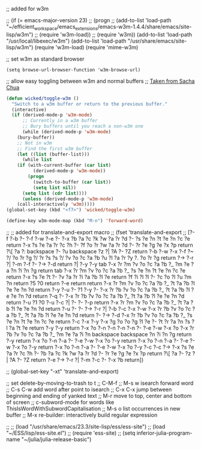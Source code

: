
;; added for w3m				

 ;; (if (= emacs-major-version 23)
 ;;    (progn
 ;;      (add-to-list 'load-path "~/efficient_workspace/emacs_extensions/emacs-w3m-1.4.4/share/emacs/site-lisp/w3m")
 ;;      (require 'w3m-load))
 ;;  (require 'w3m))
(add-to-list 'load-path "/usr/local/libexec/w3m")
(add-to-list 'load-path "/usr/share/emacs/site-lisp/w3m")
(require 'w3m-load)
(require 'mime-w3m)			

;; set w3m as standard browser
#+BEGIN_SRC 
(setq browse-url-browser-function 'w3m-browse-url)
#+END_SRC


;; allow easy toggling between w3m and normal buffers
;; [[http://sachachua.com/blog/category/wickedcoolemacs/][Taken from Sacha Chua]]
#+BEGIN_SRC emacs-lisp
(defun wicked/toggle-w3m ()
  "Switch to a w3m buffer or return to the previous buffer."
  (interactive)
  (if (derived-mode-p 'w3m-mode)
      ;; Currently in a w3m buffer
      ;; Bury buffers until you reach a non-w3m one
      (while (derived-mode-p 'w3m-mode)
	(bury-buffer))
    ;; Not in w3m
    ;; Find the first w3m buffer
    (let ((list (buffer-list)))
      (while list
	(if (with-current-buffer (car list)
	      (derived-mode-p 'w3m-mode))
	    (progn
	      (switch-to-buffer (car list))
	      (setq list nil))
	  (setq list (cdr list))))
      (unless (derived-mode-p 'w3m-mode)
	(call-interactively 'w3m)))))
(global-set-key (kbd "<f7>") 'wicked/toggle-w3m)
#+END_SRC

#+BEGIN_SRC emacs-lisp
  (define-key w3m-mode-map (kbd "M-n") 'forward-word)
#+END_SRC


;; ;; added for translate-and-export macro
;; (fset 'translate-and-export
;;    [?\M-f ?\M-b ?\C-  ?\M-f ?\M-w ?\M-e ?\C-  ?\M-x ?b ?a ?c ?k ?w ?a ?r ?d ?- ?s ?e ?n ?t ?e ?n ?c ?e return ?\M-x ?s ?e ?a ?r ?c ?h ?- ?f ?o ?r ?w ?a ?r ?d ?- ?r ?e ?g ?e ?x ?p return ?\[ ?a ?: backspace ?- ?u backspace ?z ?| ?A ?- ?Z return ?\C-b ?\M-w ?\C-x ?\C-f ?~ ?/ ?o ?r ?g ?/ ?r ?s ?s ?/ ?v ?o ?c ?a ?b ?u ?l ?a ?r ?y ?. ?o ?r ?g return ?\M-> ?\C-r ?| ?\C-m ?\C-f ?\C-  ?\M-> ?\C-d return ?| ?\C-y ?\M-y tab ?\C-x ?r ?m ?v ?o ?c ?a ?b ?_ ?m ?e ?a ?n ?i ?n ?g return tab ?\C-x ?r ?m ?v ?o ?c ?a ?b ?_ ?s ?e ?n ?t ?e ?n ?c ?e return ?\M-x ?s ?e ?t ?- ?v ?a ?r ?i ?a ?b ?l ?e return ?f ?i ?l ?l ?- ?c ?o ?l ?u ?m ?n return ?5 ?0 return ?\C-e return return ?\C-x ?r ?m ?v ?o ?c ?a ?b ?_ ?t ?a ?b ?l ?e ?e ?n ?d return ?\C-y ?\C-u ?- ?1 ?\M-y ?\C-  ?\C-x ?r ?b ?v ?o ?c ?a ?b ?_ ?t ?a ?b ?l ?e ?e ?n ?d return ?\M-q ?\C-  ?\C-x ?r ?b ?v ?o ?c ?a ?b ?_ ?t ?a ?b ?l ?e ?e ?n ?d return ?\C-u ?1 ?0 ?\C-u ?\C-c ?| ?\C-  ?\C-  ?\C-p return ?\C-x ?r ?m ?v ?o ?c ?a ?b ?_ ?t ?a ?b ?l ?e ?e ?n ?d return ?\C-u ?\C-  ?\C-  ?\M-> ?\C-r ?| ?\C-b ?\C-c ?\C-x ?\C-w ?\C-x ?r ?b ?v ?o ?c ?a ?b ?_ ?t ?a ?b ?l ?e ?e ?n ?d return ?\C-  ?\M-> ?\C-d ?\C-x ?r ?b ?v ?o ?c ?a ?b ?_ ?s ?e ?n ?t ?e ?n ?c ?e return ?\C-c ?\C-x ?\C-y ?\M-x ?g ?o ?o ?g ?l ?e ?- ?t ?r ?a ?n ?s ?l ?a ?t ?e return ?\C-y ?\M-y return ?\C-x ?o ?\C-n ?\C-n ?\C-n ?\C-n ?\C-  ?\C-e ?\M-w ?\C-x ?o ?\C-x ?r ?b ?v ?o ?c ?a ?b ?_ ?m ?e ?a ?i ?n backspace backspace ?n ?i ?n ?g return ?\C-y return ?\C-x ?o ?\C-n ?\C-a ?\C-  ?\C-e ?\M-w ?\C-x ?o ?\C-y return ?\C-x ?o ?\C-n ?\C-a ?\C-  ?\C-e ?\M-w ?\C-x ?o ?\C-y return ?\C-x ?o ?\C-n ?\C-a ?\C-  ?\C-e ?\M-w ?\C-x ?o ?\C-y ?\C-c ?\C-c ?\M-> ?\M-x ?s ?e ?a ?r ?c ?h ?- ?b ?a ?c ?k ?w ?a ?r ?d ?- ?r ?e ?g ?e ?x ?p return ?\[ ?a ?- ?z ?| ?A ?- ?Z return ?\C-e ?\M-> ?\C-r ?| ?\C-m ?\C-c ?- ?\C-x ?b return])

;; (global-set-key "\C-xt" 'translate-and-export)


;; set delete-by-moving-to-trash to t
;; C-M-f
;; M-s w isearch forward word
;; C-s C-w add word after point to isearch
;; C-x C-x jump between beginning and ending of yanked text
;; M-r move to top, center and bottom of screen
;; c-subword-mode for words like ThisIsWordWithSubwordCapitalisation
;; M-s o list occurrences in new buffer
;; M-x re-builder: interactively build regular expression

;; ;; (load "/usr/share/emacs/23.3/site-lisp/ess/ess-site")
;; (load "~/ESS/lisp/ess-site.el")
;; (require 'ess-site)
;; (setq inferior-julia-program-name "~/julia/julia-release-basic")
